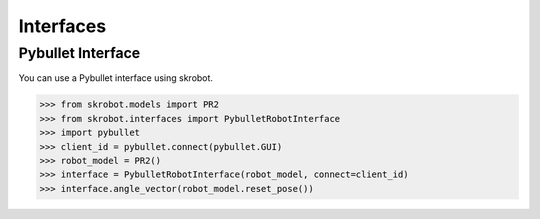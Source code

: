 Interfaces
==========


Pybullet Interface
------------------

You can use a Pybullet interface using skrobot.

.. module:: skrobot.interfaces._pybullet

.. autosummary::
   :toctree: generated/
   :nosignatures:

   PybulletRobotInterface

>>> from skrobot.models import PR2
>>> from skrobot.interfaces import PybulletRobotInterface
>>> import pybullet
>>> client_id = pybullet.connect(pybullet.GUI)
>>> robot_model = PR2()
>>> interface = PybulletRobotInterface(robot_model, connect=client_id)
>>> interface.angle_vector(robot_model.reset_pose())

.. figure:: ../../image/pybullet_interface.png
    :scale: 60%
    :align: center
